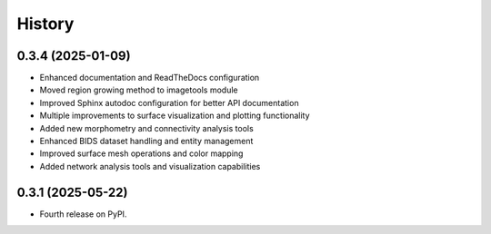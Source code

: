 =======
History
=======

0.3.4 (2025-01-09)
------------------

* Enhanced documentation and ReadTheDocs configuration
* Moved region growing method to imagetools module  
* Improved Sphinx autodoc configuration for better API documentation
* Multiple improvements to surface visualization and plotting functionality
* Added new morphometry and connectivity analysis tools
* Enhanced BIDS dataset handling and entity management
* Improved surface mesh operations and color mapping
* Added network analysis tools and visualization capabilities

0.3.1 (2025-05-22)
------------------

* Fourth release on PyPI. 

